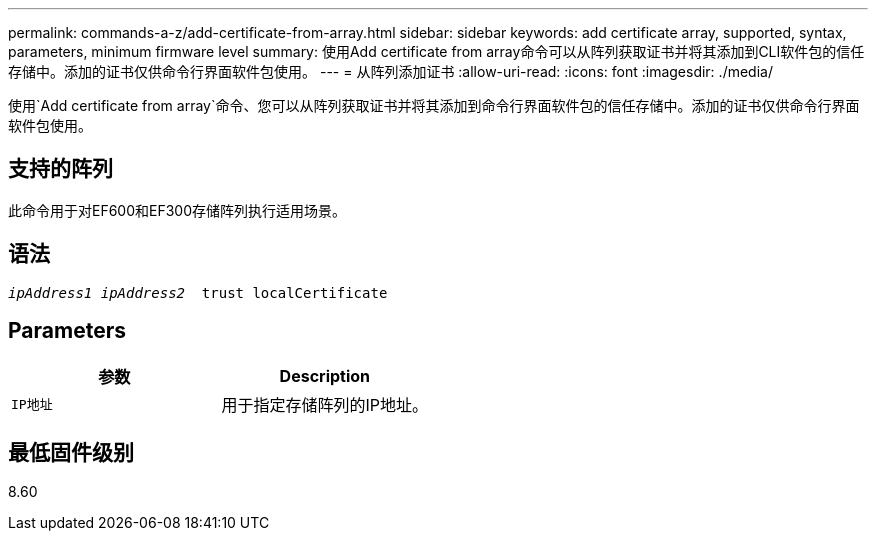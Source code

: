 ---
permalink: commands-a-z/add-certificate-from-array.html 
sidebar: sidebar 
keywords: add certificate array, supported, syntax, parameters, minimum firmware level 
summary: 使用Add certificate from array命令可以从阵列获取证书并将其添加到CLI软件包的信任存储中。添加的证书仅供命令行界面软件包使用。 
---
= 从阵列添加证书
:allow-uri-read: 
:icons: font
:imagesdir: ./media/


[role="lead"]
使用`Add certificate from array`命令、您可以从阵列获取证书并将其添加到命令行界面软件包的信任存储中。添加的证书仅供命令行界面软件包使用。



== 支持的阵列

此命令用于对EF600和EF300存储阵列执行适用场景。



== 语法

[listing, subs="+macros"]
----

pass:quotes[_ipAddress1 ipAddress2_  trust localCertificate]
----


== Parameters

|===
| 参数 | Description 


 a| 
`IP地址`
 a| 
用于指定存储阵列的IP地址。

|===


== 最低固件级别

8.60
